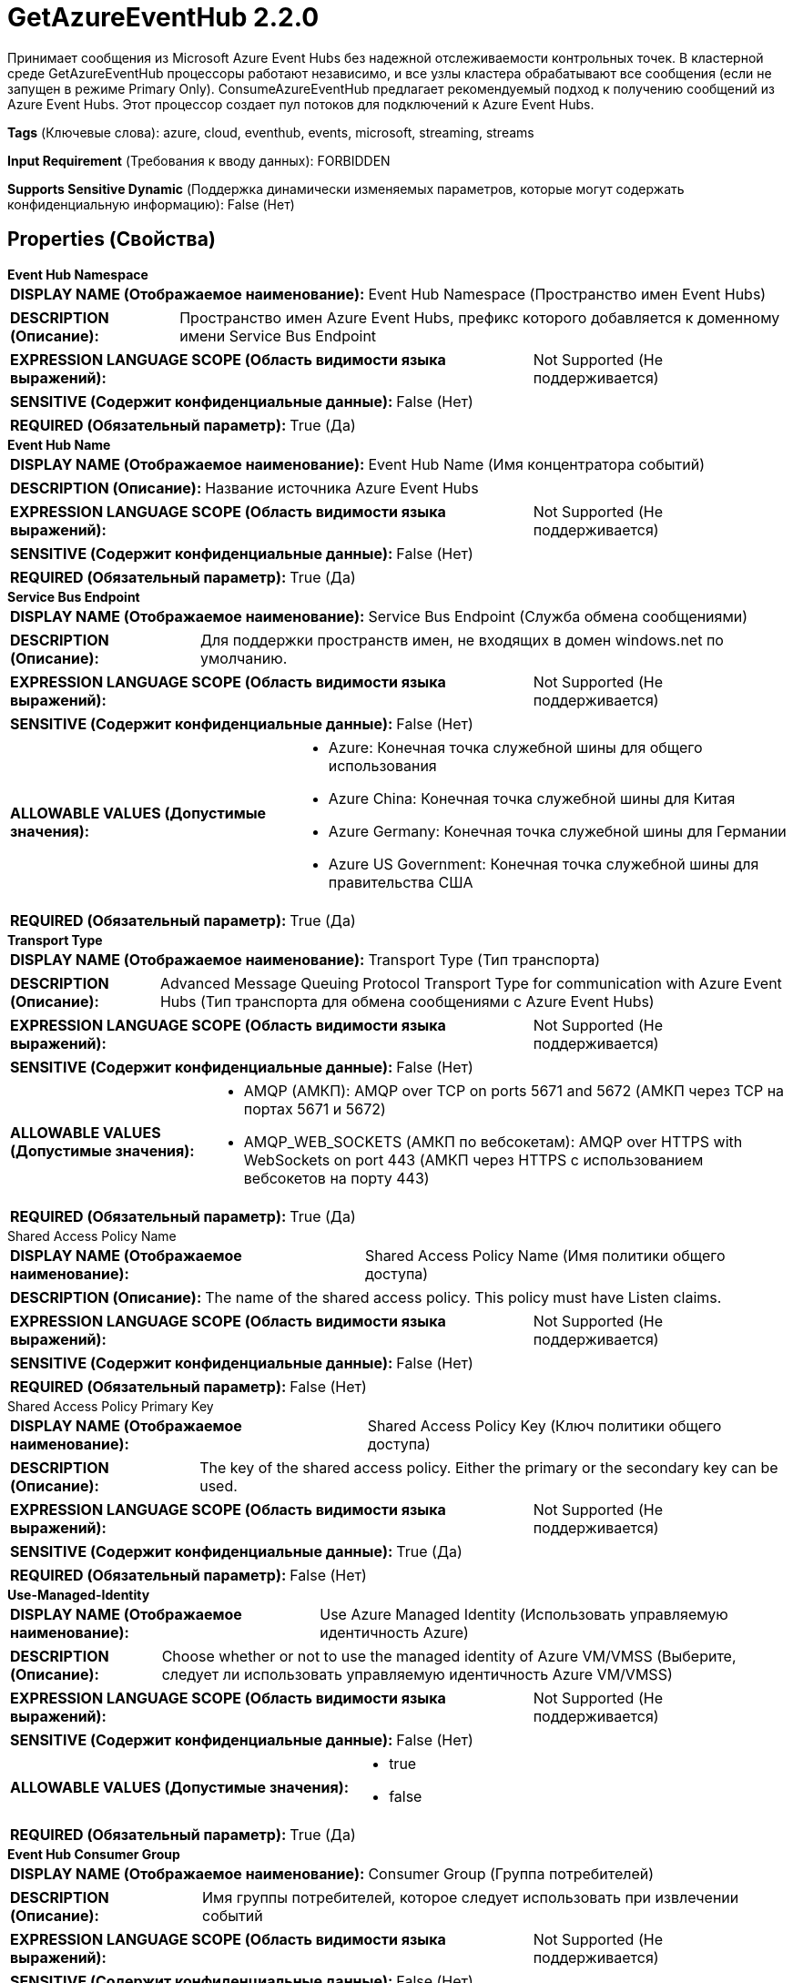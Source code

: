 = GetAzureEventHub 2.2.0

Принимает сообщения из Microsoft Azure Event Hubs без надежной отслеживаемости контрольных точек. В кластерной среде GetAzureEventHub процессоры работают независимо, и все узлы кластера обрабатывают все сообщения (если не запущен в режиме Primary Only). ConsumeAzureEventHub предлагает рекомендуемый подход к получению сообщений из Azure Event Hubs. Этот процессор создает пул потоков для подключений к Azure Event Hubs.

[horizontal]
*Tags* (Ключевые слова):
azure, cloud, eventhub, events, microsoft, streaming, streams
[horizontal]
*Input Requirement* (Требования к вводу данных):
FORBIDDEN
[horizontal]
*Supports Sensitive Dynamic* (Поддержка динамически изменяемых параметров, которые могут содержать конфиденциальную информацию):
 False (Нет) 



== Properties (Свойства)


.*Event Hub Namespace*
************************************************
[horizontal]
*DISPLAY NAME (Отображаемое наименование):*:: Event Hub Namespace (Пространство имен Event Hubs)

[horizontal]
*DESCRIPTION (Описание):*:: Пространство имен Azure Event Hubs, префикс которого добавляется к доменному имени Service Bus Endpoint


[horizontal]
*EXPRESSION LANGUAGE SCOPE (Область видимости языка выражений):*:: Not Supported (Не поддерживается)
[horizontal]
*SENSITIVE (Содержит конфиденциальные данные):*::  False (Нет) 

[horizontal]
*REQUIRED (Обязательный параметр):*::  True (Да) 
************************************************
.*Event Hub Name*
************************************************
[horizontal]
*DISPLAY NAME (Отображаемое наименование):*:: Event Hub Name (Имя концентратора событий)

[horizontal]
*DESCRIPTION (Описание):*:: Название источника Azure Event Hubs


[horizontal]
*EXPRESSION LANGUAGE SCOPE (Область видимости языка выражений):*:: Not Supported (Не поддерживается)
[horizontal]
*SENSITIVE (Содержит конфиденциальные данные):*::  False (Нет) 

[horizontal]
*REQUIRED (Обязательный параметр):*::  True (Да) 
************************************************
.*Service Bus Endpoint*
************************************************
[horizontal]
*DISPLAY NAME (Отображаемое наименование):*:: Service Bus Endpoint (Служба обмена сообщениями)

[horizontal]
*DESCRIPTION (Описание):*:: Для поддержки пространств имен, не входящих в домен windows.net по умолчанию.


[horizontal]
*EXPRESSION LANGUAGE SCOPE (Область видимости языка выражений):*:: Not Supported (Не поддерживается)
[horizontal]
*SENSITIVE (Содержит конфиденциальные данные):*::  False (Нет) 

[horizontal]
*ALLOWABLE VALUES (Допустимые значения):*::

* Azure: Конечная точка служебной шины для общего использования 

* Azure China: Конечная точка служебной шины для Китая 

* Azure Germany: Конечная точка служебной шины для Германии 

* Azure US Government: Конечная точка служебной шины для правительства США 


[horizontal]
*REQUIRED (Обязательный параметр):*::  True (Да) 
************************************************
.*Transport Type*
************************************************
[horizontal]
*DISPLAY NAME (Отображаемое наименование):*:: Transport Type (Тип транспорта)

[horizontal]
*DESCRIPTION (Описание):*:: Advanced Message Queuing Protocol Transport Type for communication with Azure Event Hubs (Тип транспорта для обмена сообщениями с Azure Event Hubs)


[horizontal]
*EXPRESSION LANGUAGE SCOPE (Область видимости языка выражений):*:: Not Supported (Не поддерживается)
[horizontal]
*SENSITIVE (Содержит конфиденциальные данные):*::  False (Нет) 

[horizontal]
*ALLOWABLE VALUES (Допустимые значения):*::

* AMQP (АМКП): AMQP over TCP on ports 5671 and 5672 (АМКП через TCP на портах 5671 и 5672) 

* AMQP_WEB_SOCKETS (АМКП по вебсокетам): AMQP over HTTPS with WebSockets on port 443 (АМКП через HTTPS с использованием вебсокетов на порту 443) 


[horizontal]
*REQUIRED (Обязательный параметр):*::  True (Да) 
************************************************
.Shared Access Policy Name
************************************************
[horizontal]
*DISPLAY NAME (Отображаемое наименование):*:: Shared Access Policy Name (Имя политики общего доступа)

[horizontal]
*DESCRIPTION (Описание):*:: The name of the shared access policy. This policy must have Listen claims.


[horizontal]
*EXPRESSION LANGUAGE SCOPE (Область видимости языка выражений):*:: Not Supported (Не поддерживается)
[horizontal]
*SENSITIVE (Содержит конфиденциальные данные):*::  False (Нет) 

[horizontal]
*REQUIRED (Обязательный параметр):*::  False (Нет) 
************************************************
.Shared Access Policy Primary Key
************************************************
[horizontal]
*DISPLAY NAME (Отображаемое наименование):*:: Shared Access Policy Key (Ключ политики общего доступа)

[horizontal]
*DESCRIPTION (Описание):*:: The key of the shared access policy. Either the primary or the secondary key can be used.


[horizontal]
*EXPRESSION LANGUAGE SCOPE (Область видимости языка выражений):*:: Not Supported (Не поддерживается)
[horizontal]
*SENSITIVE (Содержит конфиденциальные данные):*::  True (Да) 

[horizontal]
*REQUIRED (Обязательный параметр):*::  False (Нет) 
************************************************
.*Use-Managed-Identity*
************************************************
[horizontal]
*DISPLAY NAME (Отображаемое наименование):*:: Use Azure Managed Identity (Использовать управляемую идентичность Azure)

[horizontal]
*DESCRIPTION (Описание):*:: Choose whether or not to use the managed identity of Azure VM/VMSS (Выберите, следует ли использовать управляемую идентичность Azure VM/VMSS)


[horizontal]
*EXPRESSION LANGUAGE SCOPE (Область видимости языка выражений):*:: Not Supported (Не поддерживается)
[horizontal]
*SENSITIVE (Содержит конфиденциальные данные):*::  False (Нет) 

[horizontal]
*ALLOWABLE VALUES (Допустимые значения):*::

* true

* false


[horizontal]
*REQUIRED (Обязательный параметр):*::  True (Да) 
************************************************
.*Event Hub Consumer Group*
************************************************
[horizontal]
*DISPLAY NAME (Отображаемое наименование):*:: Consumer Group (Группа потребителей)

[horizontal]
*DESCRIPTION (Описание):*:: Имя группы потребителей, которое следует использовать при извлечении событий


[horizontal]
*EXPRESSION LANGUAGE SCOPE (Область видимости языка выражений):*:: Not Supported (Не поддерживается)
[horizontal]
*SENSITIVE (Содержит конфиденциальные данные):*::  False (Нет) 

[horizontal]
*REQUIRED (Обязательный параметр):*::  True (Да) 
************************************************
.Event Hub Message Enqueue Time
************************************************
[horizontal]
*DISPLAY NAME (Отображаемое наименование):*:: Message Enqueue Time (Время постановки сообщения в очередь для событийного хаба)

[horizontal]
*DESCRIPTION (Описание):*:: Метка времени (ISO-8601 Instant) в формате YYYY-MM-DDThhmmss.sssZ (2016-01-01T01:01:01.000Z), с которого должны быть получены сообщения из Event Hub для начала чтения


[horizontal]
*EXPRESSION LANGUAGE SCOPE (Область видимости языка выражений):*:: Not Supported (Не поддерживается)
[horizontal]
*SENSITIVE (Содержит конфиденциальные данные):*::  False (Нет) 

[horizontal]
*REQUIRED (Обязательный параметр):*::  False (Нет) 
************************************************
.Partition Recivier Fetch Size
************************************************
[horizontal]
*DISPLAY NAME (Отображаемое наименование):*:: Partition Receiver Fetch Size (Размер получения приемника раздела)

[horizontal]
*DESCRIPTION (Описание):*:: The number of events that a receiver should fetch from an Event Hubs partition before returning. The default is 100


[horizontal]
*EXPRESSION LANGUAGE SCOPE (Область видимости языка выражений):*:: 
[horizontal]
*SENSITIVE (Содержит конфиденциальные данные):*::  False (Нет) 

[horizontal]
*REQUIRED (Обязательный параметр):*::  False (Нет) 
************************************************
.Partition Receiver Timeout (Millseconds)
************************************************
[horizontal]
*DISPLAY NAME (Отображаемое наименование):*:: Partition Receiver Timeout (Время ожидания получения размера раздела)

[horizontal]
*DESCRIPTION (Описание):*:: The amount of time in milliseconds a Partition Receiver should wait to receive the Fetch Size before returning. The default is 60000


[horizontal]
*EXPRESSION LANGUAGE SCOPE (Область видимости языка выражений):*:: Not Supported (Не поддерживается)
[horizontal]
*SENSITIVE (Содержит конфиденциальные данные):*::  False (Нет) 

[horizontal]
*REQUIRED (Обязательный параметр):*::  False (Нет) 
************************************************
.Proxy-Configuration-Service
************************************************
[horizontal]
*DISPLAY NAME (Отображаемое наименование):*:: Proxy Configuration Service (Сервис конфигурации прокси)

[horizontal]
*DESCRIPTION (Описание):*:: Указывает сервис контроллера прокси-серверов для проксирования сетевых запросов. Поддерживаемые прокси: HTTP + AuthN


[horizontal]
*EXPRESSION LANGUAGE SCOPE (Область видимости языка выражений):*:: Not Supported (Не поддерживается)
[horizontal]
*SENSITIVE (Содержит конфиденциальные данные):*::  False (Нет) 

[horizontal]
*REQUIRED (Обязательный параметр):*::  False (Нет) 
************************************************










=== Relationships (Связи)

[cols="1a,2a",options="header",]
|===
|Наименование |Описание

|`success`
|Любой FlowFile, успешно полученный из событийного хаба, будет передан в это отношение.

|===





=== Writes Attributes (Записываемые атрибуты)

[cols="1a,2a",options="header",]
|===
|Наименование |Описание

|`eventhub.enqueued.timestamp`
|Время (в миллисекундах с эпохи Unix, UTC) в которое сообщение было поставлено в очередь в событийном хабе

|`eventhub.offset`
|Смещение в разделе, где хранится сообщение

|`eventhub.sequence`
|Номер последовательности Azure, связанный с сообщением

|`eventhub.name`
|Имя событийного хаба, из которого было получено сообщение

|`eventhub.partition`
|Имя раздела событийного хаба, из которого было получено сообщение

|`eventhub.property.*`
|Приложения свойства этого сообщения. Например: 'application' будет 'eventhub.property.application'

|===







=== Смотрите также


* xref:Processors/ConsumeAzureEventHub.adoc[ConsumeAzureEventHub]


